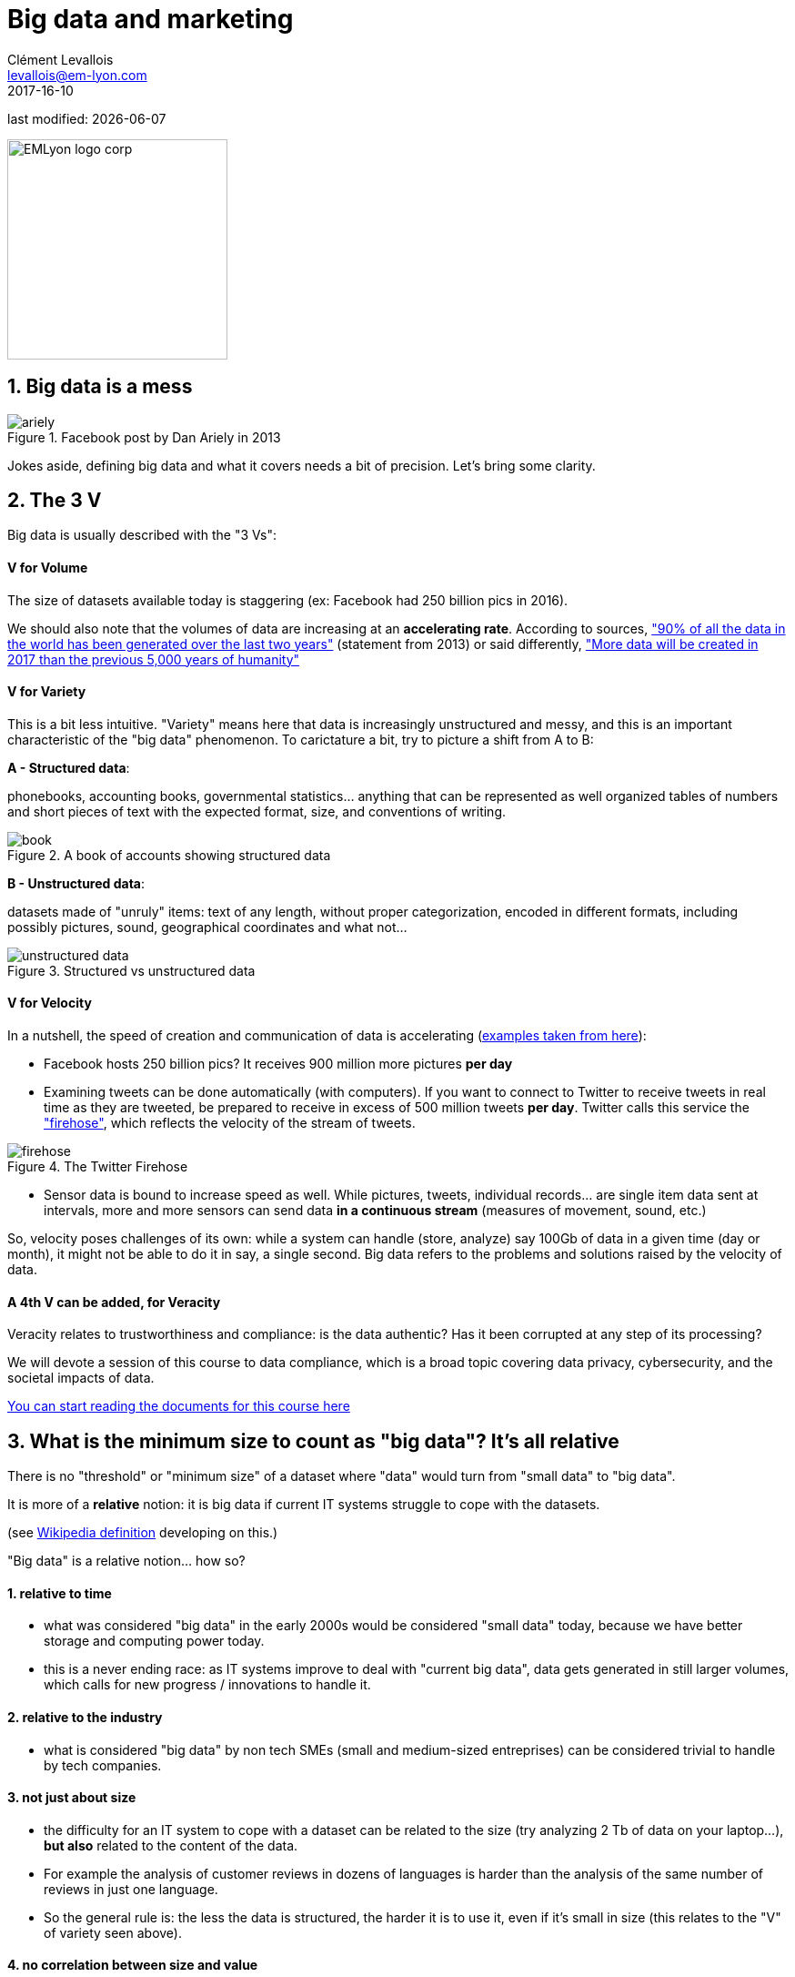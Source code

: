 = Big data and marketing
Clément Levallois <levallois@em-lyon.com>
2017-16-10

last modified: {docdate}

:icons!:
:iconsfont:   font-awesome
:revnumber: 1.0
:example-caption!:
ifndef::imagesdir[:imagesdir: ../images]
ifndef::sourcedir[:sourcedir: ../../../main/java]

:title-logo-image: EMLyon_logo_corp.png[width="242" align="center"]

image::EMLyon_logo_corp.png[width="242" align="center"]

//ST: 'Escape' or 'o' to see all sides, F11 for full screen, 's' for speaker notes


== 1. Big data is a mess
//ST: 1. Big data is a mess

image::ariely.png[align="center", title="Facebook post by Dan Ariely in 2013"]

//ST: !

Jokes aside, defining big data and what it covers needs a bit of precision. Let's bring some clarity.

== 2. The 3 V
//ST: 2. The 3 V

Big data is usually described with the "3 Vs":

//ST: !
==== *V* for Volume
//ST: !

The size of datasets available today is staggering (ex: Facebook had 250 billion pics in 2016).

We should also note that the volumes of data are increasing at an *accelerating rate*. According to sources, https://www.sciencedaily.com/releases/2013/05/130522085217.htm["90% of all the data in the world has been generated over the last two years"] (statement from 2013) or said differently, https://appdevelopermagazine.com/4773/2016/12/23/more-data-will-be-created-in-2017-than-the-previous-5,000-years-of-humanity-/["More data will be created in 2017 than the previous 5,000 years of humanity"]

//ST: !
==== *V* for Variety
//ST: !

This is a bit less intuitive. "Variety" means here that data is increasingly unstructured and messy, and this is an important characteristic of the "big data" phenomenon. To carictature a bit, try to picture a shift from A to B:

//ST: !

*A - Structured data*:

phonebooks, accounting books, governmental statistics... anything that can be represented as well organized tables of numbers and short pieces of text with the expected format, size, and conventions of writing.

image::book.png[align="center", title="A book of accounts showing structured data"]

//ST: !
*B - Unstructured data*:

datasets made of "unruly" items: text of any length, without proper categorization, encoded in different formats, including possibly pictures, sound, geographical coordinates and what not...

//ST: !

image::unstructured-data.png[align="center", title="Structured vs unstructured data"]

//ST: !
==== *V* for Velocity
//ST: !

In a nutshell, the speed of creation and communication of data is accelerating (http://www.zdnet.com/article/volume-velocity-and-variety-understanding-the-three-vs-of-big-data/[examples taken from here]):

//ST: !

- Facebook hosts 250 billion pics? It receives 900 million more pictures *per day*
- Examining tweets can be done automatically (with computers). If you want to connect to Twitter to receive tweets in real time as they are tweeted, be prepared to receive in excess of 500 million tweets *per day*. Twitter calls this service the http://support.gnip.com/apis/firehose/["firehose"], which reflects the velocity of the stream of tweets.

//ST: !
image::firehose.jpg[align="center", title="The Twitter Firehose"]
//ST: !

- Sensor data is bound to increase speed as well. While pictures, tweets, individual records... are single item data sent at intervals, more and more sensors can send data *in a continuous stream* (measures of movement, sound, etc.)

//ST: !

So, velocity poses challenges of its own: while a system can handle (store, analyze) say 100Gb of data in a given time (day or month), it might not be able to do it in say, a single second. Big data refers to the problems and solutions raised by the velocity of data.

//ST: !
==== A 4th *V* can be added, for Veracity
//ST: !

Veracity relates to trustworthiness and compliance: is the data authentic? Has it been corrupted at any step of its processing?

We will devote a session of this course to data compliance, which is a broad topic covering data privacy, cybersecurity, and the societal impacts of data.

https://fr.pinterest.com/seinecle/data-compliance/[You can start reading the documents for this course here]

== 3. What is the minimum size to count as "big data"? It's all relative
//ST: 3. What is the minimum size to count as "big data"? It's all relative

//ST: !

There is no "threshold" or "minimum size" of a dataset where "data" would turn from "small data" to "big data".

It is more of a *relative* notion: it is big data if current IT systems struggle to cope with the datasets.

(see https://en.wikipedia.org/wiki/Big_data[Wikipedia definition] developing on this.)

//ST: !

"Big data" is a relative notion... how so?

//ST: !

==== 1. relative to time
//ST: !

*  what was considered "big data" in the early 2000s would be considered "small data" today, because we have better storage and computing power today.
* this is a never ending race: as IT systems improve to deal with "current big data", data gets generated in still larger volumes, which calls for new progress / innovations to handle it.

//ST: !
[start=2]
==== 2. relative to the industry
//ST: !

* what is considered "big data" by non tech SMEs (small and medium-sized entreprises) can be considered trivial to handle by tech companies.

//ST: !
[start=3]
==== 3. not just about size
//ST: !

* the difficulty for an IT system to cope with a dataset can be related to the size (try analyzing 2 Tb of data on your laptop...), *but also* related to the content of the data.

//ST: !
* For example the analysis of customer reviews in dozens of languages is harder than the analysis of the same number of reviews in just one language.

//ST: !
* So the general rule is: the less the data is structured, the harder it is to use it, even if it's small in size (this relates to the "V" of variety seen above).

//ST: !
[start=4]
==== 4. no correlation between size and value
//ST: !

* Big data is often called https://hbr.org/2012/11/data-humans-and-the-new-oil["the new oil"], as if it would flow like oil and would power engines "on demand".

//ST: !

* Actually, big data is *created*: it needs work, conception and design choices to even exist (what do I collect? how do I store it? what structure do I give to it?). The human intervention in creating data determines largely whether data will be of value later.

//ST: !

* Example: Imagine customers can write online reviews of your products. These reviews are data.
But if you store these reviews without an indication of who has authored the review (maybe because reviews can be posted without login oneself), then the reviews become much less valuable.
Simple design decisions about how the data is collected, stored and structured have a huge impact on the value of the data.

//ST: !
So, in reaction to large, unstructured and badly curated datasets with low value at the end, a notion of "smart data" is sometimes put forward: data which can be small in size but which is well curated and annotated, enhancing its value (see also https://www.quora.com/After-Big-Data-Smart-Data-is-a-trend-in-2013-So-what-is-Smart-Data-Have-any-clear-definition[here]).

//ST: !
[start=5]
==== 5. as an expression, "big data" is evolving
//ST: !

* It is interesting to note that "hot" expressions, like "big data", tend to wear out fast. They are too hyped, used in all circumstances, become vague and over sold.
For big data, we observe that it is peaking in 2017, while new terms appear:

//ST: !

ifndef::backend-pdf[]
pass:[<iframe scrolling="no" style="border:none;" width="640" height="600" src="https://www.google.com/trends/fetchComponent?hl=en-US&amp;q=big data,machine learning,artificial intelligence%20&amp;content=1&amp;cid=TIMESERIES_GRAPH_0&amp;export=5&amp;w=640&amp;h=600"></iframe> ]
endif::[]

ifdef::backend-pdf[]
image::gtrends.png[align="center", title="Google searches for big data, machine learning and AI"]
endif::[]

//ST: !

What are the differences between these terms?

* "Big data" is by now a generic term

* "Machine learning" puts the focus on the scientific and software engineering capabilities enabling to do something useful with the data (predict, categorize, score...)

//ST: !

* "Artificial intelligence" puts the emphasis on human-like possibilities afforded by machine learning. Often used interchangeably with machine learning.

* And "data science"? This is a broad term encompassing machine learning, statistics, ... and any analytical methods to work with data and interpret it. Often used interchangeably with machine learning. "Data scientist" is a common job description in the field.

== 4. Where did big data come from?
//ST: 4. Where did big data come from?
//ST: !

[start=1]
==== 1. Data got generated in bigger volumes because of the digitalization of the economy
//ST: !

image::https://docs.google.com/drawings/d/e/2PACX-1vSCKXAZC19RpcJCM-PmGx3t95gmqy__EcTJMStPun00im1NOjyTWLpvwa1c4KLTwPeibcMk_rZDUswI/pub?w=1440&h=1080[align=center, title="Movie theater vs Netflix"]

//ST: !
[start=2]
==== 2. Computers became more powerful
//ST: !

image::https://docs.google.com/drawings/d/e/2PACX-1vSH02P_ShpoDfUQBzE2AxHvg6W2FCey5Oe7ifw-1YDpbUVMI7po227HuqNh1vgIOJIb0s2PbbWkhl8N/pub?w=1440&h=1080[align=center, title="Moore's law"]


//ST: !
[start=3]
==== 3. Storing data became cheaper every year
//ST: !

image::https://docs.google.com/drawings/d/e/2PACX-1vRzSlhst7wf_9MYiyiKkQlqfxMt9VGPl-ezHTDM-Oi2MRRVmJYkFqs0otxUQYYSRKPY2WHSHaXsrXpU/pub?w=1440&h=1080[align=center, title="Decreasing costs of data storage"]

//ST: !
[start=4]
==== 4. The mindset changed as to what "counts" as data
//ST: !

* Unstructured (see above for definition of "unstructured") textual data was usually not stored: it takes a lot space, and software to query it was not sufficiently developped.

//ST: !
* Network data (also known as graphs) (who is friend with whom, who likes the same things as whom, etc.) was usually neglected as "not true observation", and hard to query. Social networks like Facebook made a lot to make businesses aware of the value of graphs (especially https://en.wikipedia.org/wiki/Social_graph[social graphs]).

//ST: !
* Geographical data has democratized: specific (and expensive) databases existed for a long time to store and query "place data" (regions, distances, proximity info...) but easy-to-use solutions have multiplied recently.


//ST: !
[start=5]
==== 5. With open source software, the rate of innovation accelerated
//ST: !

In the late 1990s, a rapid shift in the habits of software developers kicked in: they tended to use more and more open source software, and to release their software as open source.
Until then, most of the software was "closed source": you buy a software *without the possibility* to reuse / modify / augment its source code. Just use it as is.

//ST: !

Open source software made it easy to get access to software built by others and use it to develop new things. Today, all the most popular software in machine learning are free and open source.

See the Wikipedia article for a developed history of open source software: https://en.wikipedia.org/wiki/History_of_free_and_open-source_software

//ST: !
[start=6]
==== 6. Hype kicked in
//ST: !

The http://www.gartner.com/technology/research/methodologies/hype-cycle.jsp[Gartner hype cycle] is a tool measuring the maturity of a technology, differentiating expectations from actual returns:

//ST: !

image::https://docs.google.com/drawings/d/e/2PACX-1vREam0xnMnyCm_2suQKP-jQnXlmoNWHHcE1BqrGZLa3fjprE8WqqaZQpU7lDINYuxwthVYaokryOYDG/pub?w=990&h=929[align=center, title="Gartner Hype Cycle for 2014"]

//ST: !

This graph shows the pattern that all technologies follow along their lifetime:

//ST: !

- at the beginning (left of the graph), an invention or discovery is made in a research lab, somewhere. Some news reporting is done about it, but with not much noise.
- then, the technology starts picking the interest of journalists, consultant, professors, industries... expectations grow about the possibilities and promises of the tech. "With it we will be able to [insert amazing thing here]"

//ST: !

- the top of the bump is the "peak of inflated expectations". All techs tend to be hyped and even over hyped. This means the tech is expected to deliver more than it surely will, in actuality. People get overdrawn.
- then follows the "Trough of Disillusionment". Doubt sets in. People realize the tech is not as powerful, easy, cheap or quick to implement as it first seemed. Newspapers start reporting depressing news about the tech, some bad buzz spreads.

//ST: !

- then: slope of Enlightenment. Heads get colder, expectations get in line with what the tech can actually deliver. Markets stabilize and consolidate: some firms close and key actors continue to grow.
- then: plateau of productivity. The tech is now mainstream.

//ST: !
(all technology can "die" - fall into disuse - before reaching the right side of the graph of course).

In 2014, big data was near the top of the curve: it was getting a lot of attention but its practical use in 5 to 10 years were still uncertain. There were "great expectations" about its future, and these expectations drive investment, research and business in big data.


//ST: !

In 2017, "big data" is still on top of hyped technologies, but is broken down in "deep learning" and "machine learning". Note also the "Artificial General Intelligence" category:

//ST: !

image::https://docs.google.com/drawings/d/e/2PACX-1vRC3kq-lAcPuWT-ELG5RWoX7naYrVMM_Ukt2bQ2RGbuEGHk83Y-BLjeCKgkjlXygixtM-mAOQaRF5hN/pub?w=987&h=803[align=center, title="Gartner Hype Cycle for 2017"]


//ST: !
[start=7]
==== 6. Big data transforms industries, and has become an industry in itself
//ST: !

Firms active in "Big data" divide in many subdomains: the industry to manage the IT infrastructure for big data, the consulting firms, software providers, industry-specific applications, etc...

-> the field is huge.

//ST: !
Matt Turck, https://twitter.com/mattturck[VC at FirstMarkCap], creates every year a sheet to visualize the main firms active in these subdomains.
This is the 2017 version:

//ST: !
image::Matt-Turck-FirstMark-2017-Big-Data-Landscape.png[align=center, title="Big data landscape for 2017"]

//ST: !

You can find a high res version of this pic, an Excel sheet version, and a very interesting comment https://mattturck.com/bigdata2017/[all here].

== 5. What is the future of big data?
//ST: 5. What is the future of big data?
//ST: !

[start=1]
==== 1. More data is coming
//ST: !

The Internet of things (IoT) designates the extension of Internet to objects, not just web pages and emails (https://seinecle.github.io/IoT4Entrepreneurs/[see here for details]).

//ST: !

These connected objects are used to *do* things (display stuff on screen, pilote robots, etc.) but also very much to *collect data* in their environments (through sensors).

The development of connected objects will lead to a tremendous increase in the volume of data collected.

We have a session devoted to IoT later in this course. You can already starting reading the documents for this session:

- https://fr.pinterest.com/seinecle/internet-of-things/[Internet of things]

//ST: !
[start=2]
==== 2. Discussions about big data will fuse with AI
//ST: !
Enthusiasm, disappointment, bad buzz, worries, debates, promises... the discourse about AI will grow. AI is fed on data, so the future of big data will intersect with what AI becomes.

//ST: !
We have a session devoted to data science / machine learning / AI later in this course. You can already start reading the documents for this course:

- https://fr.pinterest.com/seinecle/what-is-data-science/[What is data science?]
- https://fr.pinterest.com/seinecle/ai-applications-in-business/[AI applications in business]

//ST: !
[start=3]
==== 3. Regulatory frameworks will grow in complexity

//ST: !
Societal impacts of big data and AI are not trivial, ranging from racial, financial and medical discrimination to giant data leaks, or economic (un)stability in the age of robots and AI in the workplace.

//ST: !
Public regulations at the national and international levels are trying to catch up with these challenges. As technology evolves quickly, we can anticipate that societal impacts of big data will take center stage.


== 6. Definition of CRM
//ST: 6. Definition of CRM

CRM: acronym for "Customer Relationship Management"

A CRM is a software used to manage the commercial relationship between a company and its clients.

//ST: !
A CRM is part of the *information system* (IS) of the firm. The information system designates all software, human resources and procedures devoted to keep track of all info necessary to the business of the firm - from sales to production, etc.

//ST: !

The information system of a firm comprises many other blocks, besides the CRM:

//ST: !

image::https://docs.google.com/drawings/d/e/2PACX-1vSwXA8PfJ2jI-gGhL98BXNJPvUfZgP0MSAb3HQNvHnx97QPj8mIpxZd-jPzLcpuY3TvRrJPtgSgUC83/pub?w=1332&h=812[align="center",title="How a CRM integrates in the information system of a firm"]

//ST: !

Large companies often integrate these different blocks into an *ERP* ("Enterprise Resource Planning"), which is an even larger software able to plug different parts together.

//ST: !

The role of CRMs is evolving, and in this lecture *we make the case that "big data" has transformed CRMs radically*.

To illustrate, we will compare (and caricature a bit) a CRM from 2000 with a CRM of today:

== 7. CRMs - before
//ST: 7. CRMs - before

//ST: !
The name of the CRM - Customer *Relationship* Management suggests a kind of rich, personalized and human touch.

In practice, CRMs where used for more practical purposes:

//ST: !
image::https://docs.google.com/drawings/d/e/2PACX-1vRaCTsz2L-GHPH0Z-KipF2DB7NXvj4oHhyPWPFp1SD9MQZmatyZ0DR7JFrleaHAVFxJgg3eeYdhDjD5/pub?w=1435&h=743[align="center", title="CRMs before the data revolution"]

//ST: !
We must imagine the CRM software as a tool which *supported the management of sales*, performing these 3 essential functions:

//ST: !
- measuring revenues, through the recording of sales transactions.
- controlling the performance of the sales persons, by registering which cashier, which employee performed the sale, or at least at which location the sale took place.
- recording the VAT ("Value-added tax") collected through sales, which is a legal obligation for tax declaration purposes.

//ST: !
Do you see the customer being catered for in the functions described above? No? Me neither.

//ST: !
The customer was not completely forgotten: CRM are used to run loyalty programs and campaigns:

//ST: !
==== a) loyalty programs

//ST: !
Loyalty programs afford discounts and special offers to its members.

They increase the share-of-wallet of the company implementing them: the amount of the customer's total spending that a business captures in the products and services that it offers.

//ST: !
A study performed on the loyalty programs run by 7 major supermarket chains in the Netherlands has found that it increased revenues for the supermarket running it:

//ST: !
[quote]
On average, a loyalty program enhances the net yearly revenues of a customer by € 163, but the effects vary between € 91 and € 236

source: http://www.sciencedirect.com/science/article/pii/S016781160600084X[Leenheer et al. (2007)].

//ST: !
Loyalty programs create extra value for the customer as well through the discounts and special offers they bring. But they tend to be limited in their personalization: typically, every customer can enjoy the same offers, even if many of them are irrelevant (discounts on diapers when you don't have a child etc.).

//ST: !
==== b) Direct mails and coupons

//ST: !
Customers registered in a CRM with their postal address (after joining a loyalty program) can be sent promotional material and coupons.

Using printed material prohibits the customization to the personal needs of the customers, since a printed catalogue is the same for every recipient.

This decreases the efficiency of direct mail campaigns.

== 8. The digital transformation, 2006-2015
//ST: 8. The digital transformation, 2006-2015

Changes occurring in the past decade have transformed the landscape of the customer relationship.
We should realize that:

//ST: !
==== a) Until 2006 only half of US and EU households, and 10% of the Chinese population, had Internet broadband access at home:

ifndef::backend-pdf[]
//ST: !
++++
<iframe src="http://www.pewinternet.org/chart/home-broadband-use/iframe/" id="pew17070" scrolling="no" width="100%" height="100px" frameborder="0"></iframe>

<script type='text/javascript'id='pew-iframe'>(function(){function async_load(){var s=document.createElement('script');s.type='text/javascript';s.async=true;s.src='http://www.pewinternet.org/wp-content/plugins/pew-scripts/js/iframeResizer.min.js';s.onload=s.onreadystatechange=function(){var rs=this.readyState;try{iFrameResize([],'iframe#pew17070')}catch(e){}};var embedder=document.getElementById('pew-iframe');embedder.parentNode.insertBefore(s,embedder)}if(window.attachEvent)window.attachEvent('onload',async_load);else window.addEventListener('load',async_load,false)})();</script>
++++
endif::[]

ifdef::backend-pdf[]
image::broadband.png[align="center", title="Home broadband use in the US"]
endif::[]

//ST: !

image::eu-broadband.png[align="center", title="Households with internet access and with broadband connection EU-28, 2007-2016"]

source: http://ec.europa.eu/eurostat/statistics-explained/index.php/E-commerce_statistics_for_individuals[Eurostat]

//ST: !

image::china-internet.png[align="center", title="China Internet Users, 2000-2016"]

source: http://www.internetlivestats.com/internet-users/china/[Internetlivestats.com]


//ST: !
==== b) Smartphones as we know them appeared just in 2007

//ST: !
image::first-iphone.jpg[align="center", title="Steve Jobs presenting the iPhone in 2007"]

//ST: !
==== c) Until 2009 social media was just taking off

//ST: !
ifndef::backend-pdf[]
++++
<iframe width="600" height="371" seamless frameborder="0" scrolling="no" src="https://docs.google.com/spreadsheets/d/e/2PACX-1vR4Kh6Sf0XDOZf1-FU4VznSydrxIRm3NRJfJHIq4KYKGV2_TAtbqoI634NSu9SR0LYk3UihYLvrlHhs/pubchart?oid=412747728&amp;format=interactive"></iframe>
++++
endif::[]

ifdef::backend-pdf[]
image::growth-sm.png[align="center", title="Growth of social media usage, 2004-2017"]
endif::[]

//ST: !
==== d) Online retail is growing at a steady pace

//ST: !
Together, Alibaba and Amazon have tripled customers in 5 years, nearing 900 million customers in 2017:

//ST: !
image::alibaba-users.png[align="center",title="Active consumers on Alibaba, 2012-2017"]

//ST: !
image::amazon-users.png[align="center",title="Active consumers on Amazon, 2012-2016"]

//ST: !
==== e) The technoloy for ad campaigns has transformed

//ST: !
Three key aspects for ad buying and selling:

//ST: !
- It became programmatic: ad space and ad inventories are bought and sold through automated market places (through https://digiday.com/media/wtf-supply-side-platform/[SSP], http://adage.com/lookbook/article/dsp/demand-side-platforms-work/299456/[DSP] and http://adage.com/lookbook/article/ad-exchange/needed-ad-exchanges-work/298394/[Ad exchanges]).

//ST: !
- Ads are displayed across many channels (with https://en.wikipedia.org/wiki/Site_retargeting[retargeting])

//ST: !
- Ads are personalized (started with Search Engine Advertising showing ads matching search queries, then cookies, then browser fingerprinting (see https://panopticlick.eff.org/[here]) and https://www.theguardian.com/technology/2017/jul/03/facebook-track-browsing-history-california-lawsuit[other techniques])


== 9. Consequence of this digital transformation: the customer relationship and CRMs have evolved
//ST: 9. Consequence of this digital transformation: the customer relationship and CRMs have evolved

//ST: !
==== a) CRMs must handle multiple channels (distribution and communication)

//ST: !
Distribution and communication channels have multiplied and fragmented, and each have their different rules for content generation, data streams and communication modes.

//ST: !
Distribution channels:

- retail stores (as usual)
- ecommerce websites (since 2000s) and mobile apps (since 2010s)

//ST: !
- third party platforms (such as Amazon and Alibaba, taking off since 2010s)
- resellers becoming primary sellers (eg, http://leboncoin.fr[leboncoin.fr] or http://marktplaats.nl[marktplaats.nl] selling cars, housing and jobs) - since 2010s.

//ST: !
Multiplication of distribution channels

-> it becomes increasingly hard to record customers actions (is this customer in my shop the same that clicked on this web page 2 minutes ago?): "click and collect" for example, one example of the broader trend called " https://www.seo.com/blog/phygital-marketing-where-the-physical-and-digital-worlds-converge/[phygital marketing] ".

//ST: !
Note how traditional CRMs are unequipped to command and control this variety of distribution channels.

//ST: !
Communication channels:

From brick and mortar + call centers + sms + emails to ...

-> Live chat in websites + Facebook + Twitter + Instagram


//ST: !
==== b) CRMs must handle complex communication patterns, not just "push campaigns"

//ST: !
Communication used to be mainly "outbound" (company pushing campaigns to customers) and occasionally inbound (customers calling or emailing back).

//ST: !
Three evolutions:

//ST: !
- customers expect their point of view to be heard, without being prompted for it.
- cross customer conversation has spread (without the intervention of companies and brands)
- The high cost of pushing content through ads incentivizes firms to develop inbound communication - this is https://www.hubspot.com/inbound-marketing["inbound marketing"].

//ST: !
==== c) CRMs must accomodate multiple, fragmented touchpoints
//ST: !

- TV, radio, outdoor advertising, in store and outdoor displays: it continues
- mobile phones: operating systems with constantly evolving techs and rules of play (http://fortune.com/2017/06/22/apple-app-store-removals/[1], https://arstechnica.com/gadgets/2017/01/future-ios-release-will-soon-end-support-for-unmaintained-32-bit-apps/[2])
- desktops, tablets, social TVs, but also... watches? cars? homes?

//ST: !
==== d) CRMs must handle personalized content

//ST: !
- The expectations of customers have elevated: if your company has a Facebook page, it should not just display a catalogue. It should engage (converse) with customers.
- Same with all steps of the customer journey: a CRM should adapt the product (or service) to the profile of the customer.

//ST: !
Several remarks on personalization:

//ST: !
i. "personalization" is the extreme end: one different view for each different customer or prospect.

*Micro-segmentation* is the step just before: identifying very precise, tiny segments in the population of customers and prospects.

//ST: !
ii. "personalization" has been blamed for reinforcing "bubbles" or "tribes" views of the world (http://pubsonline.informs.org/doi/pdf/10.1287/mnsc.2013.1808[paying version] of the paper, free version https://www.researchgate.net/profile/Kartik_Hosanagar/publication/228233814_Will_the_Global_Village_Fracture_Into_Tribes_Recommender_Systems_and_Their_Effects_on_Consumer_Fragmentation/links/0046352960e0b2e12c000000/Will-the-Global-Village-Fracture-Into-Tribes-Recommender-Systems-and-Their-Effects-on-Consumer-Fragmentation.pdf[here]).

//ST: !
Content personalization is also blamed for favoring political polarization via an "echo chamber effect": social media tend to show me content I already agree with (paying version of the paper http://www.sciencedirect.com/science/article/pii/S0740624X16300375[here], free version https://www.academia.edu/24798528/Political_Polarization_on_Twitter_Implications_for_the_Use_of_Social_Media_in_Digital_Governments?auto=download[here]).

//ST: !
iii. Personalizing the customer relationship, even when effective, is not inherently a good thing. It has been shown that the http://www.coca-colacompany.com/stories/summer-of-sharing-share-a-coke-campaign-rolls-out-in-the-us[Coca-Cola #ShareaCoke campaign] is effective at making more children choose a soda with a label to their name, over a healthy drink (paying version of the study http://onlinelibrary.wiley.com/doi/10.1111/ijpo.12193/abstract[here], free version not available).

//ST: !
iv. Personalization through smart CRMs? Companies rated with the best customer service do personalization differently: with humans.

//ST: !
See how Zappos offers a great service to their customers:

video::vApoQPISmvs[youtube]

(https://www.youtube.com/watch?v=IwE1zb9fiVs[another impactful version here])

//ST: !
or see (in French) how https://medium.com/@djo/obsession-service-client-captain-train-cb0b91467fd9[Trainline makes its customers happy].


== 10. Todays's CRMs must be data-driven
//ST: 10. Todays's CRMs must be data-driven

//ST: !
Explaining the expression "data-driven CRMs":

-> CRMs must turn from a system "supporting the firm's administration needs" to a a system tuned to "plug, host, analyze and push actions from multiple data sources".

//ST: !
To get such a CRM to run in an organization, the right resources must be gathered:

//ST: !
a. Adequate software:

- the CRM itself - recent enough that it can plug and play with a DMP and a large variety of data sources.
- a Data Management Platform (*DMP*) as well. The DMP is the software specializing in receiving data streams from a variety of sources and in a variety of formats, and reconciling them.

//ST: !
- a Data Lake to store and query data.
- software bricks for additional analysis, as needed. For example, Dataiku's https://www.dataiku.com/learn/[DSS platform].

//ST: !
[start  = 2]
b. Adequate human resources:

- product managers with a tech culture (you), able to design and deploy a marketing strategy in a data intensive environment.
- data scientists who will implement the strategy.
- IT engineers to run the pumblery of the software.

//ST: !
[start  = 3]
c. Adequate organizational culture:

- This is probably the hardest part: making the top management, and the rest of the organization pay attention and believe in the possibilities afforded by these new way to manage customer relationships.
- The organization needs to invest and devote enough operational resources to stop doing "business as usual" and develop a data-driven CRM.


== The end
//ST: The end
//ST: !

Find references for this lesson, and other lessons, https://seinecle.github.io/mk99/[here].

image:round_portrait_mini_150.png[align="center", role="right"]
This course is made by Clement Levallois.

Discover my other courses in data / tech for business: http://www.clementlevallois.net

Or get in touch via Twitter: https://www.twitter.com/seinecle[@seinecle]
